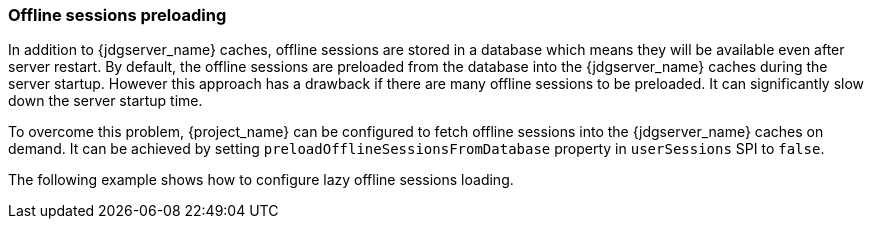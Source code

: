 === Offline sessions preloading

In addition to {jdgserver_name} caches, offline sessions are stored in a database which means they will be available even after server restart.
By default, the offline sessions are preloaded from the database into the {jdgserver_name} caches during the server startup.
However this approach has a drawback if there are many offline sessions to be preloaded. It can significantly slow down the server startup time.

To overcome this problem, {project_name} can be configured to fetch offline sessions into the {jdgserver_name} caches on demand.
It can be achieved by setting `preloadOfflineSessionsFromDatabase` property in `userSessions` SPI to `false`.

The following example shows how to configure lazy offline sessions loading.

ifeval::["{kc_dist}" == "quarkus"]
[source,bash]
----
bin/kc.[sh|bat] start --spi-user-sessions-infinispan-preload-offline-sessions-from-database=false
----
endif::[]

ifeval::["{kc_dist}" == "wildfly"]
[source,xml]
----
<subsystem xmlns="urn:jboss:domain:keycloak-server:1.1">
    ...
    <spi name="userSessions">
        <default-provider>infinispan</default-provider>
        <provider name="infinispan" enabled="true">
            <properties>
                <property name="preloadOfflineSessionsFromDatabase" value="false"/>
            </properties>
        </provider>
    </spi>
    ...
</subsystem>
----

Equivalent configuration using CLI commands:

[source,bash]
----
/subsystem=keycloak-server/spi=userSessions:add(default-provider=infinispan)
/subsystem=keycloak-server/spi=userSessions/provider=infinispan:add(properties={preloadOfflineSessionsFromDatabase => "false"},enabled=true)
----
endif::[]
